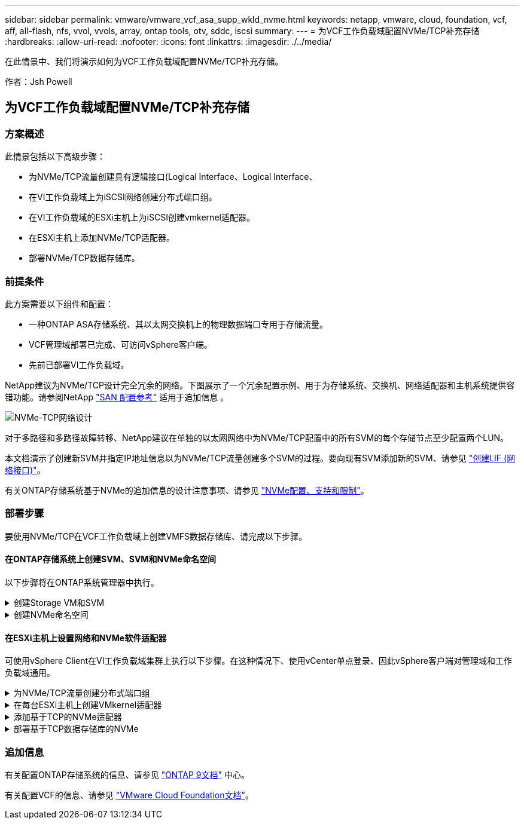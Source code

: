 ---
sidebar: sidebar 
permalink: vmware/vmware_vcf_asa_supp_wkld_nvme.html 
keywords: netapp, vmware, cloud, foundation, vcf, aff, all-flash, nfs, vvol, vvols, array, ontap tools, otv, sddc, iscsi 
summary:  
---
= 为VCF工作负载域配置NVMe/TCP补充存储
:hardbreaks:
:allow-uri-read: 
:nofooter: 
:icons: font
:linkattrs: 
:imagesdir: ./../media/


[role="lead"]
在此情景中、我们将演示如何为VCF工作负载域配置NVMe/TCP补充存储。

作者：Jsh Powell



== 为VCF工作负载域配置NVMe/TCP补充存储



=== 方案概述

此情景包括以下高级步骤：

* 为NVMe/TCP流量创建具有逻辑接口(Logical Interface、Logical Interface、
* 在VI工作负载域上为iSCSI网络创建分布式端口组。
* 在VI工作负载域的ESXi主机上为iSCSI创建vmkernel适配器。
* 在ESXi主机上添加NVMe/TCP适配器。
* 部署NVMe/TCP数据存储库。




=== 前提条件

此方案需要以下组件和配置：

* 一种ONTAP ASA存储系统、其以太网交换机上的物理数据端口专用于存储流量。
* VCF管理域部署已完成、可访问vSphere客户端。
* 先前已部署VI工作负载域。


NetApp建议为NVMe/TCP设计完全冗余的网络。下图展示了一个冗余配置示例、用于为存储系统、交换机、网络适配器和主机系统提供容错功能。请参阅NetApp link:https://docs.netapp.com/us-en/ontap/san-config/index.html["SAN 配置参考"] 适用于追加信息 。

image::vmware-vcf-asa-image74.png[NVMe-TCP网络设计]

对于多路径和多路径故障转移、NetApp建议在单独的以太网网络中为NVMe/TCP配置中的所有SVM的每个存储节点至少配置两个LUN。

本文档演示了创建新SVM并指定IP地址信息以为NVMe/TCP流量创建多个SVM的过程。要向现有SVM添加新的SVM、请参见 link:https://docs.netapp.com/us-en/ontap/networking/create_a_lif.html["创建LIF (网络接口)"]。

有关ONTAP存储系统基于NVMe的追加信息的设计注意事项、请参见 link:https://docs.netapp.com/us-en/ontap/nvme/support-limitations.html["NVMe配置、支持和限制"]。



=== 部署步骤

要使用NVMe/TCP在VCF工作负载域上创建VMFS数据存储库、请完成以下步骤。



==== 在ONTAP存储系统上创建SVM、SVM和NVMe命名空间

以下步骤将在ONTAP系统管理器中执行。

.创建Storage VM和SVM
[%collapsible]
====
完成以下步骤、为NVMe/TCP流量创建一个SVM以及多个SVM。

. 从ONTAP系统管理器导航到左侧菜单中的*存储VM*、然后单击*+ Add*开始。
+
image::vmware-vcf-asa-image01.png[单击+Add开始创建SVM]

+
｛｛｝

. 在*添加Storage VM*向导中为SVM提供*名称*、选择* IP空间*、然后在*访问协议*下、单击* NVMe*选项卡并选中*启用NVMe/tcp*复选框。
+
image::vmware-vcf-asa-image75.png[添加Storage VM向导—启用NVMe/TCP]

+
｛｛｝

. 在*Network Interface*部分中，填写第一个LIF的*IP地址*、*Subnet Mask *和*Broadcast Domain和Port*。对于后续的Li、可以启用此复选框、以便在所有剩余Li中使用通用设置、或者使用单独的设置。
+

NOTE: 对于多路径和多路径故障转移、NetApp建议在单独的以太网网络中为NVMe/TCP配置中的所有SVM的每个存储节点至少配置两个LUN。

+
image::vmware-vcf-asa-image76.png[填写lifs的网络信息]

+
｛｛｝

. 选择是否启用Storage VM管理帐户(对于多租户环境)、然后单击*保存*以创建SVM。
+
image::vmware-vcf-asa-image04.png[启用SVM帐户并完成]



====
.创建NVMe命名空间
[%collapsible]
====
NVMe命名库类似于iSCSI或FC的LUN。必须先创建NVMe命名空间、然后才能从vSphere Client部署VMFS数据存储库。要创建NVMe命名空间、必须先从集群中的每个ESXi主机获取NVMe限定名称(NQN)。ONTAP使用NQN为命名空间提供访问控制。

要创建NVMe命名空间、请完成以下步骤：

. 与集群中的ESXi主机打开SSH会话以获取其NQN。在命令行界面中使用以下命令：
+
[source, cli]
----
esxcli nvme info get
----
+
应显示类似于以下内容的输出：

+
[source, cli]
----
Host NQN: nqn.2014-08.com.netapp.sddc:nvme:vcf-wkld-esx01
----
. 记录集群中每个ESXi主机的NQN
. 在ONTAP系统管理器中、导航到左侧菜单中的* NVMe命名空间*、然后单击*+ Add*开始。
+
image::vmware-vcf-asa-image93.png[单击+Add以创建NVMe命名空间]

+
｛｛｝

. 在*添加NVMe命名空间*页面上、填写名称前缀、要创建的命名空间数、命名空间大小以及要访问此命名空间的主机操作系统。在*主机NQN*部分中，创建一个以前从要访问这些名称空间的ESXi主机收集的NQN的逗号分隔列表。


单击*More Options (*更多选项*)可配置其他项，如快照保护策略。最后、单击*保存*以创建NVMe命名空间。

+ image：：vmware-vcf-asa-image93.png[单击+Add以创建NVMe命名空间]

====


==== 在ESXi主机上设置网络和NVMe软件适配器

可使用vSphere Client在VI工作负载域集群上执行以下步骤。在这种情况下、使用vCenter单点登录、因此vSphere客户端对管理域和工作负载域通用。

.为NVMe/TCP流量创建分布式端口组
[%collapsible]
====
完成以下操作、为每个NVMe/TCP网络创建一个新的分布式端口组：

. 从vSphere Client中，导航到工作负载域的*Inventory > Networking*。导航到现有分布式交换机并选择要创建*新分布式端口组...*的操作。
+
image::vmware-vcf-asa-image22.png[选择创建新端口组]

+
｛｛｝

. 在“*新分布式端口组*”向导中，填写新端口组的名称，然后单击“*下一步*”继续。
. 在*Configure settings (配置设置)*页面上填写所有设置。如果使用的是VLAN、请确保提供正确的VLAN ID。单击“*下一步*”继续。
+
image::vmware-vcf-asa-image23.png[填写VLAN ID]

+
｛｛｝

. 在*Ready to Complete*(准备完成)页面上，查看所做的更改，然后单击*Finish (完成)*以创建新的分布式端口组。
. 重复此过程为所使用的第二个NVMe/TCP网络创建一个分布式端口组、并确保输入正确的* VLAN ID*。
. 创建两个端口组后，请导航到第一个端口组并选择操作*编辑设置...*。
+
image::vmware-vcf-asa-image77.png[DPG—编辑设置]

+
｛｛｝

. 在“*分布式端口组-编辑设置*”页面上，导航到左侧菜单中的*分组和故障转移*，然后单击*uplink2*将其下移到“*未使用的上行链路*”。
+
image::vmware-vcf-asa-image78.png[将Uplink2移至未使用]

. 对第二个NVMe/TCP端口组重复此步骤。但是，这次将*Uplink1*下移到*unused uplines*。
+
image::vmware-vcf-asa-image79.png[将上行链路1移至未使用]



====
.在每台ESXi主机上创建VMkernel适配器
[%collapsible]
====
对工作负载域中的每个ESXi主机重复此过程。

. 从vSphere客户端导航到工作负载域清单中的一个ESXi主机。从*配置*选项卡中选择*VMkernel适配器*，然后单击*添加网络...*开始。
+
image::vmware-vcf-asa-image30.png[启动添加网络向导]

+
｛｛｝

. 在“*选择连接类型*”窗口中，选择*VMkernel网络适配器*，然后单击“*下一步*”继续。
+
image::vmware-vcf-asa-image08.png[选择VMkernel Network Adapter]

+
｛｛｝

. 在*选择目标设备*页上，为先前创建的iSCSI选择一个分布式端口组。
+
image::vmware-vcf-asa-image95.png[选择目标端口组]

+
｛｛｝

. 在“*端口属性*”页面上，单击“*基于tcp*的NVMe”框，然后单击“*下一步*”继续。
+
image::vmware-vcf-asa-image96.png[VMkernel端口属性]

+
｛｛｝

. 在*IPv4设置*页面上，填写*IP地址*、*Subnet mask *，并提供新的网关IP地址(仅在需要时才提供)。单击“*下一步*”继续。
+
image::vmware-vcf-asa-image97.png[VMkernel IPv4设置]

+
｛｛｝

. 在*Ready to Complete*(准备完成)页面上查看您选择的内容，然后单击*Complete*(完成)以创建VMkernel适配器。
+
image::vmware-vcf-asa-image98.png[查看VMkernel选择]

+
｛｛｝

. 重复此过程、为第二个iSCSI网络创建VMkernel适配器。


====
.添加基于TCP的NVMe适配器
[%collapsible]
====
工作负载域集群中的每个ESXi主机都必须为专用于存储流量的已建立NVMe/TCP网络安装基于TCP的NVMe软件适配器。

要安装基于TCP的NVMe适配器并发现NVMe控制器、请完成以下步骤：

. 在vSphere客户端中、导航到工作负载域集群中的一个ESXi主机。从*配置*选项卡中单击菜单中的*存储适配器*，然后从*添加软件适配器*下拉菜单中选择*添加基于TCP适配器的NVMe *。
+
image::vmware-vcf-asa-image99.png[添加基于TCP的NVMe适配器]

+
｛｛｝

. 在*添加基于TCP适配器的软件NVMe*窗口中，访问*物理网络适配器*下拉菜单，然后选择要启用NVMe适配器的正确物理网络适配器。
+
image::vmware-vcf-asa-image100.png[选择物理适配器]

+
｛｛｝

. 对分配给基于TCP流量的NVMe的第二个网络重复此过程、并分配正确的物理适配器。
. 选择一个新安装的基于TCP的NVMe适配器、然后在*控制器*选项卡上选择*添加控制器*。
+
image::vmware-vcf-asa-image101.png[添加控制器]

+
｛｛｝

. 在*添加控制器*窗口中，选择*自动*选项卡并完成以下步骤。
+
** 填写分配给此基于TCP的NVMe适配器的物理适配器所在网络中某个SVM逻辑接口的IP地址。
** 单击*发现控制器*按钮。
** 从已发现控制器列表中、单击网络地址与此基于TCP的NVMe适配器对齐的两个控制器对应的复选框。
** 单击*OK*按钮添加选定控制器。
+
image::vmware-vcf-asa-image102.png[发现并添加控制器]

+
｛｛｝



. 几秒钟后、您会看到NVMe命名空间显示在设备选项卡上。
+
image::vmware-vcf-asa-image103.png[NVMe命名空间列在设备下]

+
｛｛｝

. 重复此操作步骤、为为为NVMe/TCP流量建立的第二个网络创建基于TCP的NVMe适配器。


====
.部署基于TCP数据存储库的NVMe
[%collapsible]
====
要在NVMe命名空间上创建VMFS数据存储库、请完成以下步骤：

. 在vSphere客户端中、导航到工作负载域集群中的一个ESXi主机。从“*操作*”菜单中选择“*存储>新建数据存储……”。
+
image::vmware-vcf-asa-image104.png[添加基于TCP的NVMe适配器]

+
｛｛｝

. 在*New DataStore (新建数据存储库)*向导中，选择*VMFS作为类型。单击“*下一步*”继续。
. 在*名称和设备选择*页面上、为数据存储库提供一个名称、然后从可用设备列表中选择NVMe命名空间。
+
image::vmware-vcf-asa-image105.png[名称和设备选择]

+
｛｛｝

. 在*VMFS version*页面上，选择数据存储库的VMFS版本。
. 在“*分区配置*”页上，对默认分区方案进行任何所需的更改。单击“*下一步*”继续。
+
image::vmware-vcf-asa-image106.png[NVMe分区配置]

+
｛｛｝

. 在*Ready to Complete*页面上，查看摘要，然后单击*Complete*创建数据存储库。
. 导航到清单中的新数据存储库、然后单击*主机*选项卡。如果配置正确、则应列出集群中的所有ESXi主机、并使其能够访问新数据存储库。
+
image::vmware-vcf-asa-image107.png[连接到数据存储库的主机]

+
｛｛｝



====


=== 追加信息

有关配置ONTAP存储系统的信息、请参见 link:https://docs.netapp.com/us-en/ontap["ONTAP 9文档"] 中心。

有关配置VCF的信息、请参见 link:https://docs.vmware.com/en/VMware-Cloud-Foundation/index.html["VMware Cloud Foundation文档"]。
